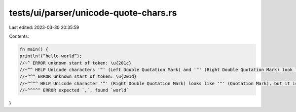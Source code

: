 tests/ui/parser/unicode-quote-chars.rs
======================================

Last edited: 2023-03-30 20:35:59

Contents:

.. code-block:: rs

    fn main() {
    println!(“hello world”);
    //~^ ERROR unknown start of token: \u{201c}
    //~^^ HELP Unicode characters '“' (Left Double Quotation Mark) and '”' (Right Double Quotation Mark) look like '"' (Quotation Mark), but are not
    //~^^^ ERROR unknown start of token: \u{201d}
    //~^^^^ HELP Unicode character '”' (Right Double Quotation Mark) looks like '"' (Quotation Mark), but it is not
    //~^^^^^ ERROR expected `,`, found `world`
}


